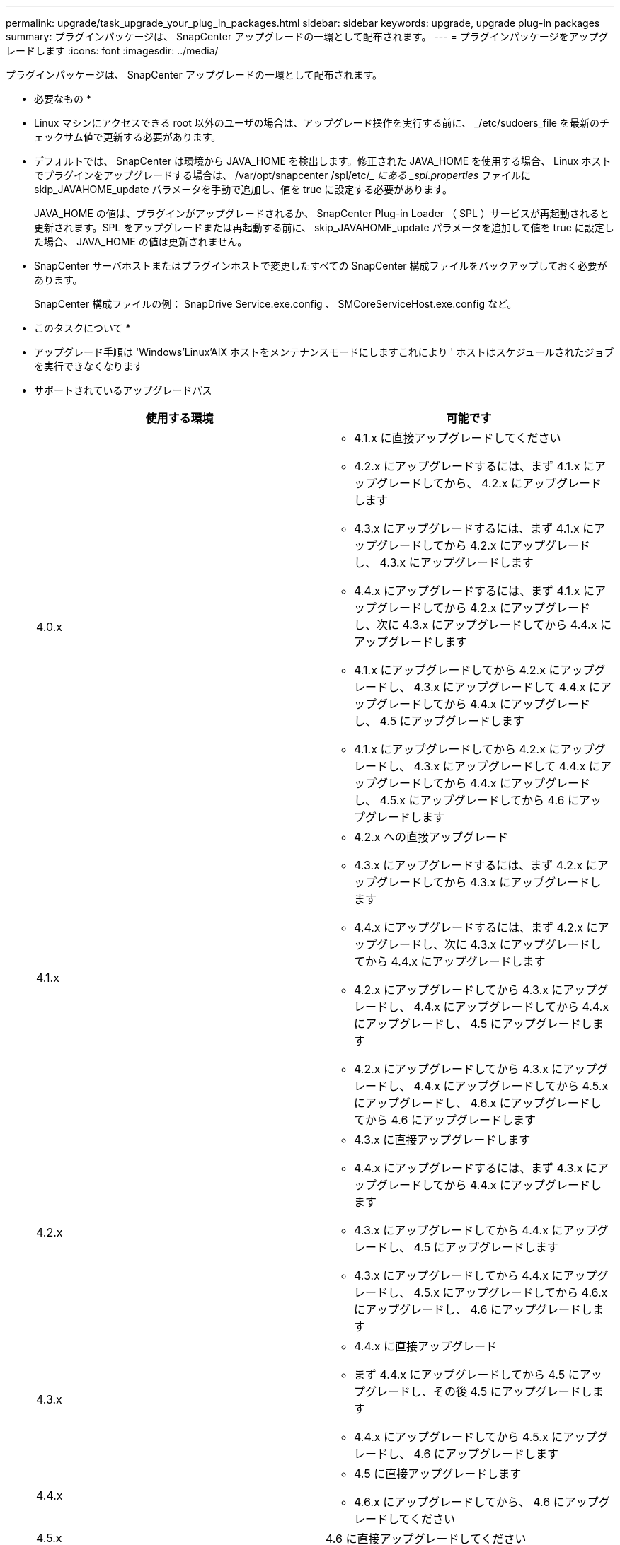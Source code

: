 ---
permalink: upgrade/task_upgrade_your_plug_in_packages.html 
sidebar: sidebar 
keywords: upgrade, upgrade plug-in packages 
summary: プラグインパッケージは、 SnapCenter アップグレードの一環として配布されます。 
---
= プラグインパッケージをアップグレードします
:icons: font
:imagesdir: ../media/


[role="lead"]
プラグインパッケージは、 SnapCenter アップグレードの一環として配布されます。

* 必要なもの *

* Linux マシンにアクセスできる root 以外のユーザの場合は、アップグレード操作を実行する前に、 _/etc/sudoers_file を最新のチェックサム値で更新する必要があります。
* デフォルトでは、 SnapCenter は環境から JAVA_HOME を検出します。修正された JAVA_HOME を使用する場合、 Linux ホストでプラグインをアップグレードする場合は、 /var/opt/snapcenter /spl/etc/__ にある _spl.properties_ ファイルに skip_JAVAHOME_update パラメータを手動で追加し、値を true に設定する必要があります。
+
JAVA_HOME の値は、プラグインがアップグレードされるか、 SnapCenter Plug-in Loader （ SPL ）サービスが再起動されると更新されます。SPL をアップグレードまたは再起動する前に、 skip_JAVAHOME_update パラメータを追加して値を true に設定した場合、 JAVA_HOME の値は更新されません。

* SnapCenter サーバホストまたはプラグインホストで変更したすべての SnapCenter 構成ファイルをバックアップしておく必要があります。
+
SnapCenter 構成ファイルの例： SnapDrive Service.exe.config 、 SMCoreServiceHost.exe.config など。



* このタスクについて *

* アップグレード手順は 'Windows'Linux'AIX ホストをメンテナンスモードにしますこれにより ' ホストはスケジュールされたジョブを実行できなくなります
* サポートされているアップグレードパス
+
|===
| 使用する環境 | 可能です 


 a| 
4.0.x
 a| 
** 4.1.x に直接アップグレードしてください
** 4.2.x にアップグレードするには、まず 4.1.x にアップグレードしてから、 4.2.x にアップグレードします
** 4.3.x にアップグレードするには、まず 4.1.x にアップグレードしてから 4.2.x にアップグレードし、 4.3.x にアップグレードします
** 4.4.x にアップグレードするには、まず 4.1.x にアップグレードしてから 4.2.x にアップグレードし、次に 4.3.x にアップグレードしてから 4.4.x にアップグレードします
** 4.1.x にアップグレードしてから 4.2.x にアップグレードし、 4.3.x にアップグレードして 4.4.x にアップグレードしてから 4.4.x にアップグレードし、 4.5 にアップグレードします
** 4.1.x にアップグレードしてから 4.2.x にアップグレードし、 4.3.x にアップグレードして 4.4.x にアップグレードしてから 4.4.x にアップグレードし、 4.5.x にアップグレードしてから 4.6 にアップグレードします




 a| 
4.1.x
 a| 
** 4.2.x への直接アップグレード
** 4.3.x にアップグレードするには、まず 4.2.x にアップグレードしてから 4.3.x にアップグレードします
** 4.4.x にアップグレードするには、まず 4.2.x にアップグレードし、次に 4.3.x にアップグレードしてから 4.4.x にアップグレードします
** 4.2.x にアップグレードしてから 4.3.x にアップグレードし、 4.4.x にアップグレードしてから 4.4.x にアップグレードし、 4.5 にアップグレードします
** 4.2.x にアップグレードしてから 4.3.x にアップグレードし、 4.4.x にアップグレードしてから 4.5.x にアップグレードし、 4.6.x にアップグレードしてから 4.6 にアップグレードします




 a| 
4.2.x
 a| 
** 4.3.x に直接アップグレードします
** 4.4.x にアップグレードするには、まず 4.3.x にアップグレードしてから 4.4.x にアップグレードします
** 4.3.x にアップグレードしてから 4.4.x にアップグレードし、 4.5 にアップグレードします
** 4.3.x にアップグレードしてから 4.4.x にアップグレードし、 4.5.x にアップグレードしてから 4.6.x にアップグレードし、 4.6 にアップグレードします




 a| 
4.3.x
 a| 
** 4.4.x に直接アップグレード
** まず 4.4.x にアップグレードしてから 4.5 にアップグレードし、その後 4.5 にアップグレードします
** 4.4.x にアップグレードしてから 4.5.x にアップグレードし、 4.6 にアップグレードします




 a| 
4.4.x
 a| 
** 4.5 に直接アップグレードします
** 4.6.x にアップグレードしてから、 4.6 にアップグレードしてください




 a| 
4.5.x
 a| 
4.6 に直接アップグレードしてください

|===



NOTE: SnapCenter Plug-in for VMware vSphere のアップグレードについては、を参照してください https://docs.netapp.com/us-en/sc-plugin-vmware-vsphere/scpivs44_upgrade.html["SnapCenter Plug-in for VMware vSphere をアップグレードします"^]。

* 手順 *

. 左側のナビゲーションペインで、 * Hosts * > * Managed Hosts * をクリックします。
. 次のいずれかの手順を実行して、ホストをアップグレードします。
+
** いずれかのホストについて、 [Overall Status] 列に [Upgrade Available] と表示されている場合は、ホスト名をクリックして、次の手順を実行します。
+
... [ * その他のオプション * ] をクリックします。
... ホストがプラグインのアップグレード要件を満たしているかどうかを検証しない場合は、「 * 事前確認をスキップ」を選択します。
... [* アップグレード ] をクリックします。


** 複数のホストをアップグレードする場合は、すべてのホストを選択し、をクリックします image:../media/more_icon.gif[""]をクリックし、 * アップグレード * > * OK * をクリックします。
+

NOTE: パッケージ内のすべてのプラグインが選択されますが、以前のバージョンの SnapCenter でインストールされていたプラグインのみがアップグレードされ、残りのプラグインはインストールされません。新しいプラグインをインストールするには、 * Add plug-ins * オプションを使用する必要があります。





[ 事前確認をスキップ ] チェックボックスをオンにしていない場合、プラグインをインストールするための要件をホストが満たしているかどうかが検証されます。最小要件を満たしていない場合は、対応するエラーまたは警告メッセージが表示されます。問題を修正したら、 [* アップグレード ] をクリックします。


NOTE: エラーがディスクスペースまたは RAM に関連している場合は、 C ： \Program Files\NetApp\SnapManager WebApp にある Web.config ファイルまたは C ： \Windows\System32\WindowsPowerShell\v1.0\Modules\SnapCenter にある PowerShell 構成ファイルを更新して、デフォルト値を変更できます。エラーがそれ以外のパラメータに関連している場合は、問題を修正してから要件を再度検証する必要があります。

